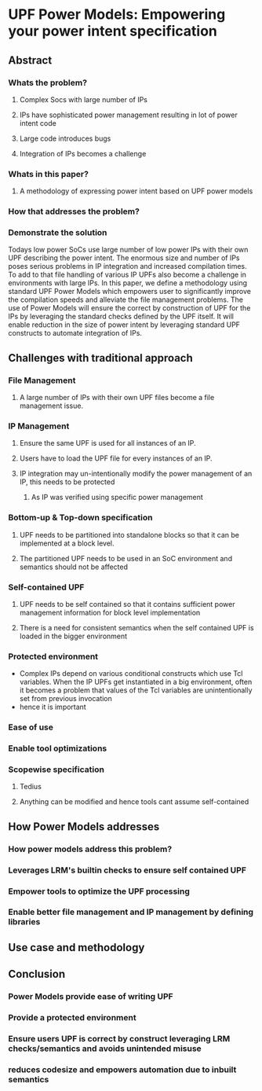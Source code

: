 * UPF Power Models: Empowering your power intent specification
** Abstract
*** Whats the problem?
**** Complex Socs with large number of IPs
**** IPs have sophisticated power management resulting in lot of power intent code
**** Large code introduces bugs
**** Integration of IPs becomes a challenge
*** Whats in this paper?
**** A methodology of expressing power intent based on UPF power models
*** How that addresses the problem?
*** Demonstrate the solution
Todays low power SoCs use large number of low power IPs with their own UPF describing the power intent. 
The enormous size and number of IPs poses serious problems in IP integration and increased compilation times. 
To add to that file handling of various IP UPFs also become a challenge in environments with large IPs. 
In this paper, we define a methodology using standard UPF Power Models which empowers user to significantly improve the compilation speeds and alleviate the file management problems. 
The use of Power Models will ensure the correct by construction of UPF for the IPs by leveraging the standard checks defined by the UPF itself. 
It will enable reduction in the size of power intent by leveraging standard UPF constructs to automate integration of IPs.

** Challenges with traditional approach
*** File Management
**** A large number of IPs with their own UPF files become a file management issue.
*** IP Management
**** Ensure the same UPF is used for all instances of an IP.
**** Users have to load the UPF file for every instances of an IP.
**** IP integration may un-intentionally modify the power management of an IP, this needs to be protected
***** As IP was verified using specific power management
*** Bottom-up & Top-down specification
**** UPF needs to be partitioned into standalone blocks so that it can be implemented at a block level.
**** The partitioned UPF needs to be used in an SoC environment and semantics should not be affected
*** Self-contained UPF
**** UPF needs to be self contained so that it contains sufficient power management information for block level implementation
**** There is a need for consistent semantics when the self contained UPF is loaded in the bigger environment
*** Protected environment
- Complex IPs depend on various conditional constructs which use Tcl variables. When the IP UPFs get instantiated in a big environment, often it becomes a problem that values of the Tcl variables are unintentionally set from previous invocation
- hence it is important 
*** Ease of use
*** Enable tool optimizations
*** Scopewise specification
**** Tedius
**** Anything can be modified and hence tools cant assume self-contained
** How Power Models addresses
*** How power models address this problem? 
*** Leverages LRM's builtin checks to ensure self contained UPF
*** Empower tools to optimize the UPF processing
*** Enable better file management and IP management by defining libraries
** Use case and methodology
** Conclusion
*** Power Models provide ease of writing UPF
*** Provide a protected environment
*** Ensure users UPF is correct by construct leveraging LRM checks/semantics and avoids unintended misuse
*** reduces codesize and empowers automation due to inbuilt semantics

